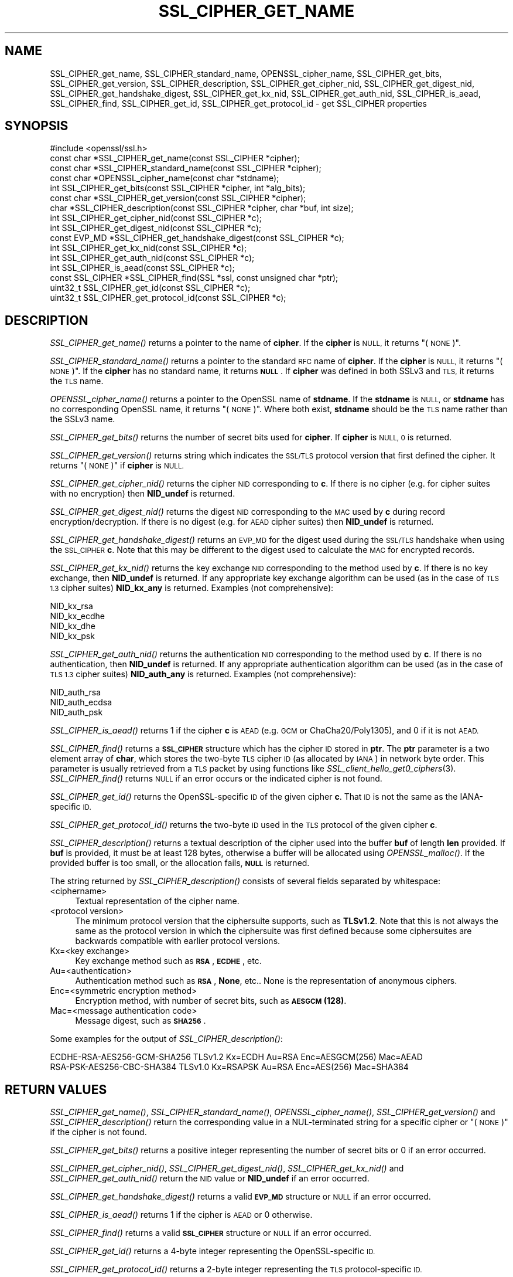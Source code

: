 .\" Automatically generated by Pod::Man 2.27 (Pod::Simple 3.28)
.\"
.\" Standard preamble:
.\" ========================================================================
.de Sp \" Vertical space (when we can't use .PP)
.if t .sp .5v
.if n .sp
..
.de Vb \" Begin verbatim text
.ft CW
.nf
.ne \\$1
..
.de Ve \" End verbatim text
.ft R
.fi
..
.\" Set up some character translations and predefined strings.  \*(-- will
.\" give an unbreakable dash, \*(PI will give pi, \*(L" will give a left
.\" double quote, and \*(R" will give a right double quote.  \*(C+ will
.\" give a nicer C++.  Capital omega is used to do unbreakable dashes and
.\" therefore won't be available.  \*(C` and \*(C' expand to `' in nroff,
.\" nothing in troff, for use with C<>.
.tr \(*W-
.ds C+ C\v'-.1v'\h'-1p'\s-2+\h'-1p'+\s0\v'.1v'\h'-1p'
.ie n \{\
.    ds -- \(*W-
.    ds PI pi
.    if (\n(.H=4u)&(1m=24u) .ds -- \(*W\h'-12u'\(*W\h'-12u'-\" diablo 10 pitch
.    if (\n(.H=4u)&(1m=20u) .ds -- \(*W\h'-12u'\(*W\h'-8u'-\"  diablo 12 pitch
.    ds L" ""
.    ds R" ""
.    ds C` ""
.    ds C' ""
'br\}
.el\{\
.    ds -- \|\(em\|
.    ds PI \(*p
.    ds L" ``
.    ds R" ''
.    ds C`
.    ds C'
'br\}
.\"
.\" Escape single quotes in literal strings from groff's Unicode transform.
.ie \n(.g .ds Aq \(aq
.el       .ds Aq '
.\"
.\" If the F register is turned on, we'll generate index entries on stderr for
.\" titles (.TH), headers (.SH), subsections (.SS), items (.Ip), and index
.\" entries marked with X<> in POD.  Of course, you'll have to process the
.\" output yourself in some meaningful fashion.
.\"
.\" Avoid warning from groff about undefined register 'F'.
.de IX
..
.nr rF 0
.if \n(.g .if rF .nr rF 1
.if (\n(rF:(\n(.g==0)) \{
.    if \nF \{
.        de IX
.        tm Index:\\$1\t\\n%\t"\\$2"
..
.        if !\nF==2 \{
.            nr % 0
.            nr F 2
.        \}
.    \}
.\}
.rr rF
.\"
.\" Accent mark definitions (@(#)ms.acc 1.5 88/02/08 SMI; from UCB 4.2).
.\" Fear.  Run.  Save yourself.  No user-serviceable parts.
.    \" fudge factors for nroff and troff
.if n \{\
.    ds #H 0
.    ds #V .8m
.    ds #F .3m
.    ds #[ \f1
.    ds #] \fP
.\}
.if t \{\
.    ds #H ((1u-(\\\\n(.fu%2u))*.13m)
.    ds #V .6m
.    ds #F 0
.    ds #[ \&
.    ds #] \&
.\}
.    \" simple accents for nroff and troff
.if n \{\
.    ds ' \&
.    ds ` \&
.    ds ^ \&
.    ds , \&
.    ds ~ ~
.    ds /
.\}
.if t \{\
.    ds ' \\k:\h'-(\\n(.wu*8/10-\*(#H)'\'\h"|\\n:u"
.    ds ` \\k:\h'-(\\n(.wu*8/10-\*(#H)'\`\h'|\\n:u'
.    ds ^ \\k:\h'-(\\n(.wu*10/11-\*(#H)'^\h'|\\n:u'
.    ds , \\k:\h'-(\\n(.wu*8/10)',\h'|\\n:u'
.    ds ~ \\k:\h'-(\\n(.wu-\*(#H-.1m)'~\h'|\\n:u'
.    ds / \\k:\h'-(\\n(.wu*8/10-\*(#H)'\z\(sl\h'|\\n:u'
.\}
.    \" troff and (daisy-wheel) nroff accents
.ds : \\k:\h'-(\\n(.wu*8/10-\*(#H+.1m+\*(#F)'\v'-\*(#V'\z.\h'.2m+\*(#F'.\h'|\\n:u'\v'\*(#V'
.ds 8 \h'\*(#H'\(*b\h'-\*(#H'
.ds o \\k:\h'-(\\n(.wu+\w'\(de'u-\*(#H)/2u'\v'-.3n'\*(#[\z\(de\v'.3n'\h'|\\n:u'\*(#]
.ds d- \h'\*(#H'\(pd\h'-\w'~'u'\v'-.25m'\f2\(hy\fP\v'.25m'\h'-\*(#H'
.ds D- D\\k:\h'-\w'D'u'\v'-.11m'\z\(hy\v'.11m'\h'|\\n:u'
.ds th \*(#[\v'.3m'\s+1I\s-1\v'-.3m'\h'-(\w'I'u*2/3)'\s-1o\s+1\*(#]
.ds Th \*(#[\s+2I\s-2\h'-\w'I'u*3/5'\v'-.3m'o\v'.3m'\*(#]
.ds ae a\h'-(\w'a'u*4/10)'e
.ds Ae A\h'-(\w'A'u*4/10)'E
.    \" corrections for vroff
.if v .ds ~ \\k:\h'-(\\n(.wu*9/10-\*(#H)'\s-2\u~\d\s+2\h'|\\n:u'
.if v .ds ^ \\k:\h'-(\\n(.wu*10/11-\*(#H)'\v'-.4m'^\v'.4m'\h'|\\n:u'
.    \" for low resolution devices (crt and lpr)
.if \n(.H>23 .if \n(.V>19 \
\{\
.    ds : e
.    ds 8 ss
.    ds o a
.    ds d- d\h'-1'\(ga
.    ds D- D\h'-1'\(hy
.    ds th \o'bp'
.    ds Th \o'LP'
.    ds ae ae
.    ds Ae AE
.\}
.rm #[ #] #H #V #F C
.\" ========================================================================
.\"
.IX Title "SSL_CIPHER_GET_NAME 3ossl"
.TH SSL_CIPHER_GET_NAME 3ossl "2021-12-15" "3.0.1" "OpenSSL"
.\" For nroff, turn off justification.  Always turn off hyphenation; it makes
.\" way too many mistakes in technical documents.
.if n .ad l
.nh
.SH "NAME"
SSL_CIPHER_get_name,
SSL_CIPHER_standard_name,
OPENSSL_cipher_name,
SSL_CIPHER_get_bits,
SSL_CIPHER_get_version,
SSL_CIPHER_description,
SSL_CIPHER_get_cipher_nid,
SSL_CIPHER_get_digest_nid,
SSL_CIPHER_get_handshake_digest,
SSL_CIPHER_get_kx_nid,
SSL_CIPHER_get_auth_nid,
SSL_CIPHER_is_aead,
SSL_CIPHER_find,
SSL_CIPHER_get_id,
SSL_CIPHER_get_protocol_id
\&\- get SSL_CIPHER properties
.SH "SYNOPSIS"
.IX Header "SYNOPSIS"
.Vb 1
\& #include <openssl/ssl.h>
\&
\& const char *SSL_CIPHER_get_name(const SSL_CIPHER *cipher);
\& const char *SSL_CIPHER_standard_name(const SSL_CIPHER *cipher);
\& const char *OPENSSL_cipher_name(const char *stdname);
\& int SSL_CIPHER_get_bits(const SSL_CIPHER *cipher, int *alg_bits);
\& const char *SSL_CIPHER_get_version(const SSL_CIPHER *cipher);
\& char *SSL_CIPHER_description(const SSL_CIPHER *cipher, char *buf, int size);
\& int SSL_CIPHER_get_cipher_nid(const SSL_CIPHER *c);
\& int SSL_CIPHER_get_digest_nid(const SSL_CIPHER *c);
\& const EVP_MD *SSL_CIPHER_get_handshake_digest(const SSL_CIPHER *c);
\& int SSL_CIPHER_get_kx_nid(const SSL_CIPHER *c);
\& int SSL_CIPHER_get_auth_nid(const SSL_CIPHER *c);
\& int SSL_CIPHER_is_aead(const SSL_CIPHER *c);
\& const SSL_CIPHER *SSL_CIPHER_find(SSL *ssl, const unsigned char *ptr);
\& uint32_t SSL_CIPHER_get_id(const SSL_CIPHER *c);
\& uint32_t SSL_CIPHER_get_protocol_id(const SSL_CIPHER *c);
.Ve
.SH "DESCRIPTION"
.IX Header "DESCRIPTION"
\&\fISSL_CIPHER_get_name()\fR returns a pointer to the name of \fBcipher\fR. If the
\&\fBcipher\fR is \s-1NULL,\s0 it returns \*(L"(\s-1NONE\s0)\*(R".
.PP
\&\fISSL_CIPHER_standard_name()\fR returns a pointer to the standard \s-1RFC\s0 name of
\&\fBcipher\fR. If the \fBcipher\fR is \s-1NULL,\s0 it returns \*(L"(\s-1NONE\s0)\*(R". If the \fBcipher\fR
has no standard name, it returns \fB\s-1NULL\s0\fR. If \fBcipher\fR was defined in both
SSLv3 and \s-1TLS,\s0 it returns the \s-1TLS\s0 name.
.PP
\&\fIOPENSSL_cipher_name()\fR returns a pointer to the OpenSSL name of \fBstdname\fR.
If the \fBstdname\fR is \s-1NULL,\s0 or \fBstdname\fR has no corresponding OpenSSL name,
it returns \*(L"(\s-1NONE\s0)\*(R". Where both exist, \fBstdname\fR should be the \s-1TLS\s0 name rather
than the SSLv3 name.
.PP
\&\fISSL_CIPHER_get_bits()\fR returns the number of secret bits used for \fBcipher\fR.
If \fBcipher\fR is \s-1NULL, 0\s0 is returned.
.PP
\&\fISSL_CIPHER_get_version()\fR returns string which indicates the \s-1SSL/TLS\s0 protocol
version that first defined the cipher.  It returns \*(L"(\s-1NONE\s0)\*(R" if \fBcipher\fR is \s-1NULL.\s0
.PP
\&\fISSL_CIPHER_get_cipher_nid()\fR returns the cipher \s-1NID\s0 corresponding to \fBc\fR.
If there is no cipher (e.g. for cipher suites with no encryption) then
\&\fBNID_undef\fR is returned.
.PP
\&\fISSL_CIPHER_get_digest_nid()\fR returns the digest \s-1NID\s0 corresponding to the \s-1MAC\s0
used by \fBc\fR during record encryption/decryption. If there is no digest (e.g.
for \s-1AEAD\s0 cipher suites) then \fBNID_undef\fR is returned.
.PP
\&\fISSL_CIPHER_get_handshake_digest()\fR returns an \s-1EVP_MD\s0 for the digest used during
the \s-1SSL/TLS\s0 handshake when using the \s-1SSL_CIPHER \s0\fBc\fR. Note that this may be
different to the digest used to calculate the \s-1MAC\s0 for encrypted records.
.PP
\&\fISSL_CIPHER_get_kx_nid()\fR returns the key exchange \s-1NID\s0 corresponding to the method
used by \fBc\fR. If there is no key exchange, then \fBNID_undef\fR is returned.
If any appropriate key exchange algorithm can be used (as in the case of \s-1TLS 1.3\s0
cipher suites) \fBNID_kx_any\fR is returned. Examples (not comprehensive):
.PP
.Vb 4
\& NID_kx_rsa
\& NID_kx_ecdhe
\& NID_kx_dhe
\& NID_kx_psk
.Ve
.PP
\&\fISSL_CIPHER_get_auth_nid()\fR returns the authentication \s-1NID\s0 corresponding to the method
used by \fBc\fR. If there is no authentication, then \fBNID_undef\fR is returned.
If any appropriate authentication algorithm can be used (as in the case of
\&\s-1TLS 1.3\s0 cipher suites) \fBNID_auth_any\fR is returned. Examples (not comprehensive):
.PP
.Vb 3
\& NID_auth_rsa
\& NID_auth_ecdsa
\& NID_auth_psk
.Ve
.PP
\&\fISSL_CIPHER_is_aead()\fR returns 1 if the cipher \fBc\fR is \s-1AEAD \s0(e.g. \s-1GCM\s0 or
ChaCha20/Poly1305), and 0 if it is not \s-1AEAD.\s0
.PP
\&\fISSL_CIPHER_find()\fR returns a \fB\s-1SSL_CIPHER\s0\fR structure which has the cipher \s-1ID\s0 stored
in \fBptr\fR. The \fBptr\fR parameter is a two element array of \fBchar\fR, which stores the
two-byte \s-1TLS\s0 cipher \s-1ID \s0(as allocated by \s-1IANA\s0) in network byte order. This parameter
is usually retrieved from a \s-1TLS\s0 packet by using functions like
\&\fISSL_client_hello_get0_ciphers\fR\|(3).  \fISSL_CIPHER_find()\fR returns \s-1NULL\s0 if an
error occurs or the indicated cipher is not found.
.PP
\&\fISSL_CIPHER_get_id()\fR returns the OpenSSL-specific \s-1ID\s0 of the given cipher \fBc\fR. That \s-1ID\s0 is
not the same as the IANA-specific \s-1ID.\s0
.PP
\&\fISSL_CIPHER_get_protocol_id()\fR returns the two-byte \s-1ID\s0 used in the \s-1TLS\s0 protocol of the given
cipher \fBc\fR.
.PP
\&\fISSL_CIPHER_description()\fR returns a textual description of the cipher used
into the buffer \fBbuf\fR of length \fBlen\fR provided.  If \fBbuf\fR is provided, it
must be at least 128 bytes, otherwise a buffer will be allocated using
\&\fIOPENSSL_malloc()\fR.  If the provided buffer is too small, or the allocation fails,
\&\fB\s-1NULL\s0\fR is returned.
.PP
The string returned by \fISSL_CIPHER_description()\fR consists of several fields
separated by whitespace:
.IP "<ciphername>" 4
.IX Item "<ciphername>"
Textual representation of the cipher name.
.IP "<protocol version>" 4
.IX Item "<protocol version>"
The minimum protocol version that the ciphersuite supports, such as \fBTLSv1.2\fR.
Note that this is not always the same as the protocol version in which the
ciphersuite was first defined because some ciphersuites are backwards compatible
with earlier protocol versions.
.IP "Kx=<key exchange>" 4
.IX Item "Kx=<key exchange>"
Key exchange method such as \fB\s-1RSA\s0\fR, \fB\s-1ECDHE\s0\fR, etc.
.IP "Au=<authentication>" 4
.IX Item "Au=<authentication>"
Authentication method such as \fB\s-1RSA\s0\fR, \fBNone\fR, etc.. None is the
representation of anonymous ciphers.
.IP "Enc=<symmetric encryption method>" 4
.IX Item "Enc=<symmetric encryption method>"
Encryption method, with number of secret bits, such as \fB\s-1AESGCM\s0(128)\fR.
.IP "Mac=<message authentication code>" 4
.IX Item "Mac=<message authentication code>"
Message digest, such as \fB\s-1SHA256\s0\fR.
.PP
Some examples for the output of \fISSL_CIPHER_description()\fR:
.PP
.Vb 2
\& ECDHE\-RSA\-AES256\-GCM\-SHA256 TLSv1.2 Kx=ECDH     Au=RSA  Enc=AESGCM(256) Mac=AEAD
\& RSA\-PSK\-AES256\-CBC\-SHA384 TLSv1.0 Kx=RSAPSK   Au=RSA  Enc=AES(256)  Mac=SHA384
.Ve
.SH "RETURN VALUES"
.IX Header "RETURN VALUES"
\&\fISSL_CIPHER_get_name()\fR, \fISSL_CIPHER_standard_name()\fR, \fIOPENSSL_cipher_name()\fR,
\&\fISSL_CIPHER_get_version()\fR and \fISSL_CIPHER_description()\fR return the corresponding
value in a NUL-terminated string for a specific cipher or \*(L"(\s-1NONE\s0)\*(R"
if the cipher is not found.
.PP
\&\fISSL_CIPHER_get_bits()\fR returns a positive integer representing the number of
secret bits or 0 if an error occurred.
.PP
\&\fISSL_CIPHER_get_cipher_nid()\fR, \fISSL_CIPHER_get_digest_nid()\fR,
\&\fISSL_CIPHER_get_kx_nid()\fR and \fISSL_CIPHER_get_auth_nid()\fR return the \s-1NID\s0 value or
\&\fBNID_undef\fR if an error occurred.
.PP
\&\fISSL_CIPHER_get_handshake_digest()\fR returns a valid \fB\s-1EVP_MD\s0\fR structure or \s-1NULL\s0
if an error occurred.
.PP
\&\fISSL_CIPHER_is_aead()\fR returns 1 if the cipher is \s-1AEAD\s0 or 0 otherwise.
.PP
\&\fISSL_CIPHER_find()\fR returns a valid \fB\s-1SSL_CIPHER\s0\fR structure or \s-1NULL\s0 if an error
occurred.
.PP
\&\fISSL_CIPHER_get_id()\fR returns a 4\-byte integer representing the OpenSSL-specific \s-1ID.\s0
.PP
\&\fISSL_CIPHER_get_protocol_id()\fR returns a 2\-byte integer representing the \s-1TLS\s0
protocol-specific \s-1ID.\s0
.SH "SEE ALSO"
.IX Header "SEE ALSO"
\&\fIssl\fR\|(7), \fISSL_get_current_cipher\fR\|(3),
\&\fISSL_get_ciphers\fR\|(3), \fIopenssl\-ciphers\fR\|(1)
.SH "HISTORY"
.IX Header "HISTORY"
The \fISSL_CIPHER_get_version()\fR function was updated to always return the
correct protocol string in OpenSSL 1.1.0.
.PP
The \fISSL_CIPHER_description()\fR function was changed to return \fB\s-1NULL\s0\fR on error,
rather than a fixed string, in OpenSSL 1.1.0.
.PP
The \fISSL_CIPHER_get_handshake_digest()\fR function was added in OpenSSL 1.1.1.
.PP
The \fISSL_CIPHER_standard_name()\fR function was globally available in OpenSSL 1.1.1.
 Before OpenSSL 1.1.1, tracing (\fBenable-ssl-trace\fR argument to Configure) was
required to enable this function.
.PP
The \fIOPENSSL_cipher_name()\fR function was added in OpenSSL 1.1.1.
.SH "COPYRIGHT"
.IX Header "COPYRIGHT"
Copyright 2000\-2021 The OpenSSL Project Authors. All Rights Reserved.
.PP
Licensed under the Apache License 2.0 (the \*(L"License\*(R").  You may not use
this file except in compliance with the License.  You can obtain a copy
in the file \s-1LICENSE\s0 in the source distribution or at
<https://www.openssl.org/source/license.html>.
